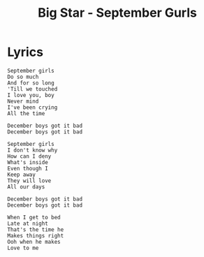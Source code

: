 #+TITLE: Big Star - September Gurls

* Lyrics
#+begin_example
September girls
Do so much
And for so long
'Till we touched
I love you, boy
Never mind
I've been crying
All the time

December boys got it bad
December boys got it bad

September girls
I don't know why
How can I deny
What's inside
Even though I
Keep away
They will love
All our days

December boys got it bad
December boys got it bad

When I get to bed
Late at night
That's the time he
Makes things right
Ooh when he makes
Love to me
#+end_example

